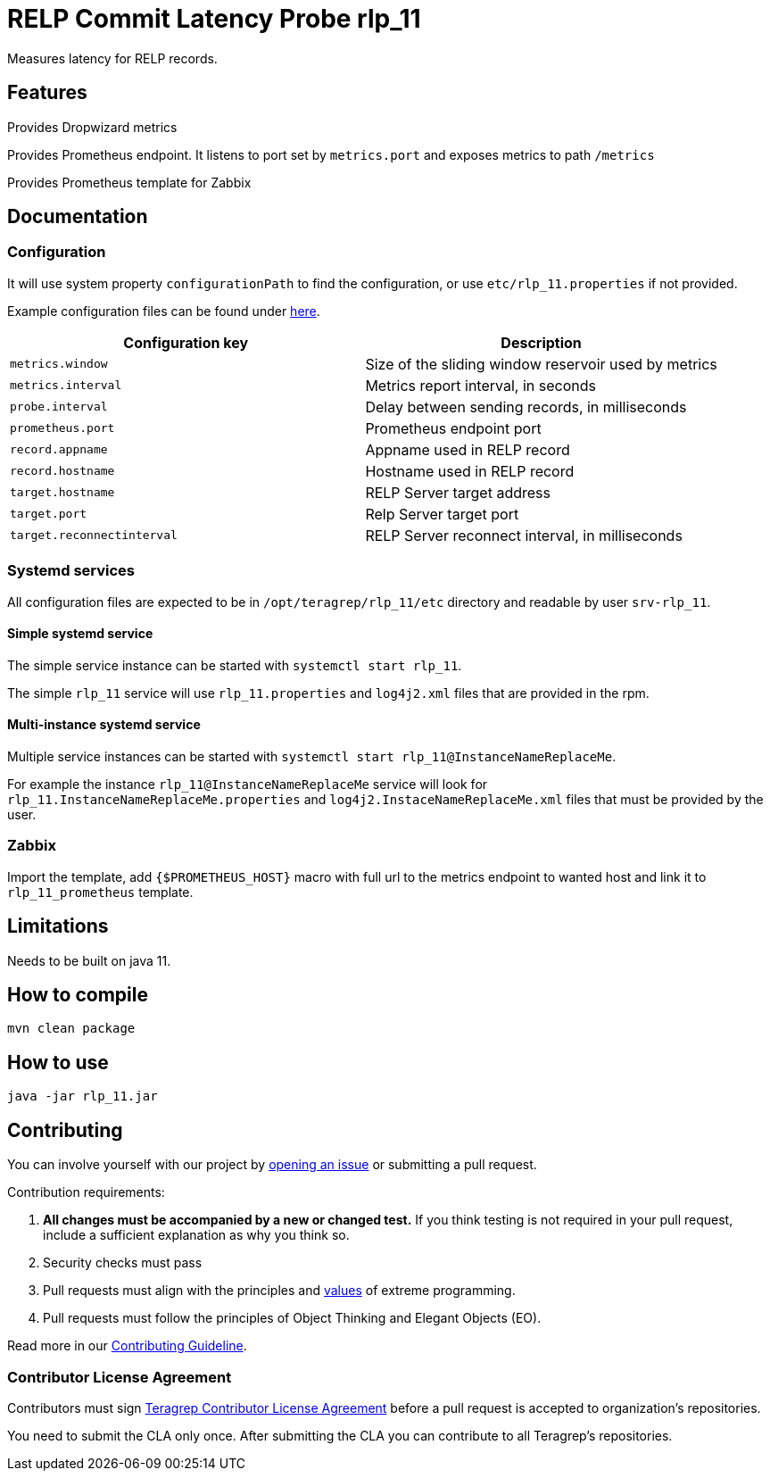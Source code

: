 =  RELP Commit Latency Probe rlp_11

Measures latency for RELP records.

== Features

Provides Dropwizard metrics

Provides Prometheus endpoint. It listens to port set by `metrics.port` and exposes metrics to path `/metrics`

Provides Prometheus template for Zabbix

== Documentation

=== Configuration

It will use system property `configurationPath` to find the configuration, or use `etc/rlp_11.properties` if not provided.

Example configuration files can be found under link:rpm/src/opt/teragrep/rlp_11/etc[here].

[cols="1,1"]
|===
|Configuration key|Description

|`metrics.window`
|Size of the sliding window reservoir used by metrics

|`metrics.interval`
|Metrics report interval, in seconds

|`probe.interval`
|Delay between sending records, in milliseconds

|`prometheus.port`
|Prometheus endpoint port

|`record.appname`
|Appname used in RELP record

|`record.hostname`
|Hostname used in RELP record

|`target.hostname`
|RELP Server target address

|`target.port`
|Relp Server target port

|`target.reconnectinterval`
|RELP Server reconnect interval, in milliseconds

|===

=== Systemd services

All configuration files are expected to be in `/opt/teragrep/rlp_11/etc` directory and readable by user `srv-rlp_11`.

==== Simple systemd service

The simple service instance can be started with `systemctl start rlp_11`.

The simple `rlp_11` service will use `rlp_11.properties` and `log4j2.xml` files that are provided in the rpm.

==== Multi-instance systemd service

Multiple service instances can be started with `systemctl start rlp_11@InstanceNameReplaceMe`.

For example the instance `rlp_11@InstanceNameReplaceMe` service will look for `rlp_11.InstanceNameReplaceMe.properties` and `log4j2.InstaceNameReplaceMe.xml` files that must be provided by the user.

=== Zabbix

Import the template, add `{$PROMETHEUS_HOST}` macro with full url to the metrics endpoint to wanted host and link it to `rlp_11_prometheus` template.

== Limitations

Needs to be built on java 11.

== How to compile

[source]
----
mvn clean package
----

== How to use

[source]
----
java -jar rlp_11.jar
----

== Contributing

You can involve yourself with our project by https://github.com/teragrep/rlp_11/issues/new/choose[opening an issue] or submitting a pull request.

Contribution requirements:

. *All changes must be accompanied by a new or changed test.* If you think testing is not required in your pull request, include a sufficient explanation as why you think so.
. Security checks must pass
. Pull requests must align with the principles and http://www.extremeprogramming.org/values.html[values] of extreme programming.
. Pull requests must follow the principles of Object Thinking and Elegant Objects (EO).

Read more in our https://github.com/teragrep/teragrep/blob/main/contributing.adoc[Contributing Guideline].

=== Contributor License Agreement

Contributors must sign https://github.com/teragrep/teragrep/blob/main/cla.adoc[Teragrep Contributor License Agreement] before a pull request is accepted to organization's repositories.

You need to submit the CLA only once. After submitting the CLA you can contribute to all Teragrep's repositories.
